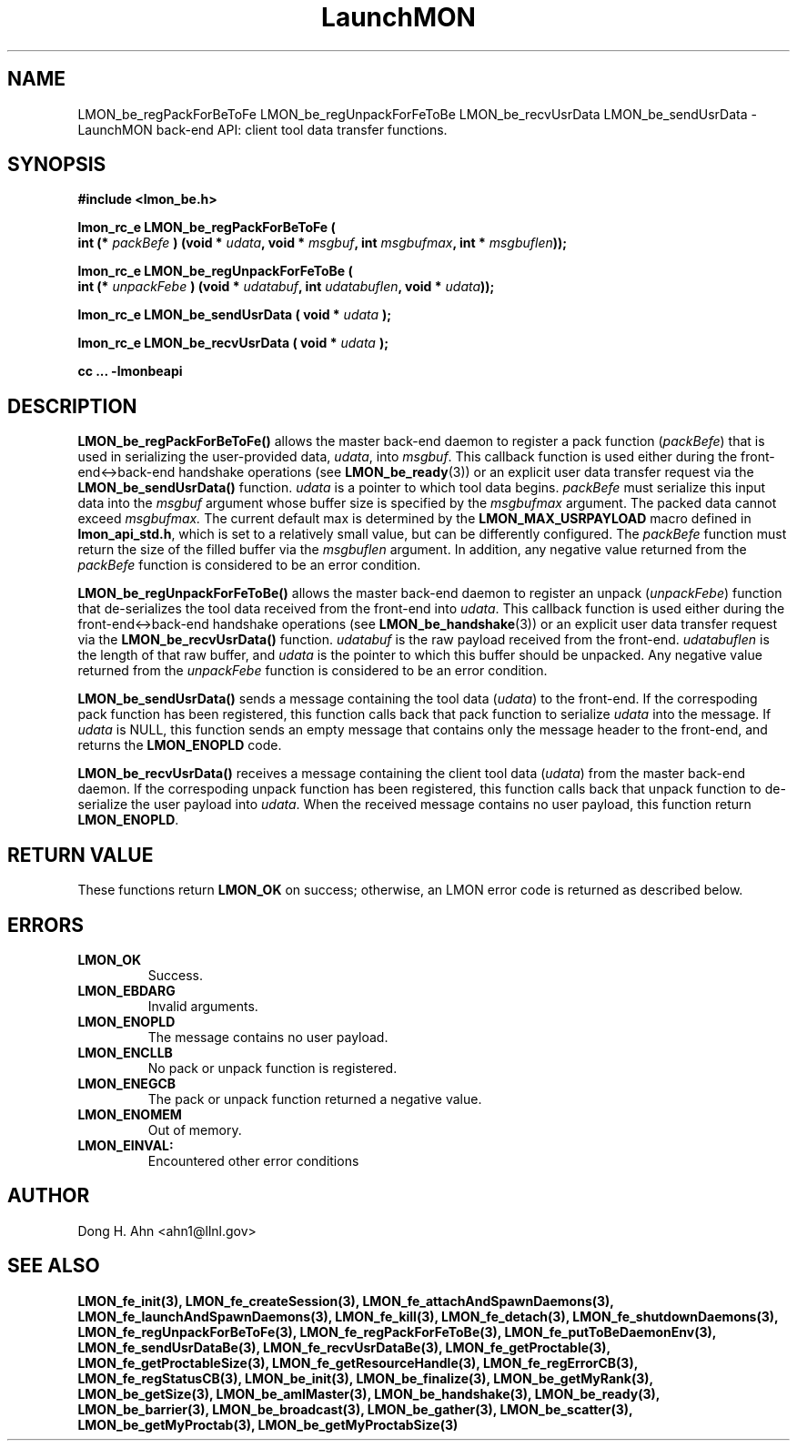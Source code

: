 .TH LaunchMON 3 "FEBRUARY 2008" LaunchMON "LaunchMON Back-End API"

.SH NAME
LMON_be_regPackForBeToFe LMON_be_regUnpackForFeToBe LMON_be_recvUsrData LMON_be_sendUsrData \- LaunchMON back-end API: client tool data transfer functions.  

.SH SYNOPSIS
.nf
.B #include <lmon_be.h>
.PP
.BI "lmon_rc_e LMON_be_regPackForBeToFe ( "
.BI "  int (* " packBefe " ) (void * " udata ", void * " msgbuf ", int " msgbufmax ", int * " msgbuflen "));"
.PP
.BI "lmon_rc_e LMON_be_regUnpackForFeToBe ( "
.BI "  int (* " unpackFebe " ) (void * " udatabuf ", int " udatabuflen ", void * " udata "));"
.PP
.BI "lmon_rc_e LMON_be_sendUsrData ( void * " udata " );"
.PP
.BI "lmon_rc_e LMON_be_recvUsrData ( void * " udata " );"
.PP
.B cc ... -lmonbeapi

.SH DESCRIPTION
\fBLMON_be_regPackForBeToFe()\fR allows the master back-end daemon
to register a pack function
(\fIpackBefe\fR) that is used in serializing the user-provided data, \fIudata\fR,
into \fImsgbuf\fR. This callback function is used either during
the front-end<->back-end handshake operations (see \fBLMON_be_ready\fR(3))
or an explicit user data transfer request via the \fBLMON_be_sendUsrData()\fR
function. 
\fIudata\fR is a pointer to which tool data begins. \fIpackBefe\fR must
serialize this input data into the \fImsgbuf\fR argument whose buffer
size is specified by the \fImsgbufmax\fR argument. The packed data
cannot exceed \fImsgbufmax.\fR The current default max is determined by
the \fBLMON_MAX_USRPAYLOAD\fR macro defined in \fBlmon_api_std.h\fR, which is
set to a relatively small value, but can be differently configured.
The \fIpackBefe\fR function must return the size of the filled buffer
via the \fImsgbuflen\fR argument. In addition, any negative value 
returned from the \fIpackBefe\fR function is considered to be an error condition.
.PP
\fBLMON_be_regUnpackForFeToBe()\fR allows the master back-end daemon to register
an unpack (\fIunpackFebe\fR) function that de-serializes the tool data received from the front-end
into \fIudata\fR.
This callback function is used either during
the front-end<->back-end handshake operations (see \fBLMON_be_handshake\fR(3))
or an explicit user data transfer request via the \fBLMON_be_recvUsrData()\fR
function.
\fIudatabuf\fR is the raw payload received from the front-end.
\fIudatabuflen\fR is the length of that raw buffer, and
\fIudata\fR is the pointer to which this buffer should be unpacked.
Any negative value returned from the \fIunpackFebe\fR function 
is considered to be an error condition.
.PP
\fBLMON_be_sendUsrData()\fR sends a message containing
the tool data (\fIudata\fR) to the front-end.
If the correspoding pack function has been registered, this
function calls back that pack function to serialize \fIudata\fR
into the message.
If \fIudata\fR is NULL, this function sends an empty message
that contains only the message header to the front-end,
and returns the \fBLMON_ENOPLD\fR code.
.PP
\fBLMON_be_recvUsrData()\fR receives a message containing
the client tool data (\fIudata\fR) from the master back-end daemon.
If the correspoding unpack function has been registered, this
function calls back that unpack function to de-serialize the
user payload into \fIudata\fR.
When the received message contains no user payload, this function
return \fBLMON_ENOPLD\fR.

.SH RETURN VALUE
These functions return \fBLMON_OK\fR
on success; otherwise, an LMON error code is returned 
as described below. 

.SH ERRORS
.TP
.B LMON_OK
Success.
.TP
.B LMON_EBDARG
Invalid arguments.
.TP
.B LMON_ENOPLD
The message contains no user payload.
.TP
.B LMON_ENCLLB
No pack or unpack function is registered.
.TP 
.B LMON_ENEGCB
The pack or unpack function returned a negative value.
.TP
.B LMON_ENOMEM
Out of memory.
.TP
.B LMON_EINVAL:
Encountered other error conditions

.SH AUTHOR
Dong H. Ahn <ahn1@llnl.gov>

.SH "SEE ALSO"
.BR LMON_fe_init(3),
.BR LMON_fe_createSession(3),
.BR LMON_fe_attachAndSpawnDaemons(3),
.BR LMON_fe_launchAndSpawnDaemons(3),
.BR LMON_fe_kill(3),
.BR LMON_fe_detach(3),
.BR LMON_fe_shutdownDaemons(3),
.BR LMON_fe_regUnpackForBeToFe(3),
.BR LMON_fe_regPackForFeToBe(3),
.BR LMON_fe_putToBeDaemonEnv(3),
.BR LMON_fe_sendUsrDataBe(3),
.BR LMON_fe_recvUsrDataBe(3),
.BR LMON_fe_getProctable(3),
.BR LMON_fe_getProctableSize(3),
.BR LMON_fe_getResourceHandle(3),
.BR LMON_fe_regErrorCB(3),
.BR LMON_fe_regStatusCB(3),
.BR LMON_be_init(3),
.BR LMON_be_finalize(3),
.BR LMON_be_getMyRank(3),
.BR LMON_be_getSize(3),
.BR LMON_be_amIMaster(3),
.BR LMON_be_handshake(3),
.BR LMON_be_ready(3),
.BR LMON_be_barrier(3),
.BR LMON_be_broadcast(3),
.BR LMON_be_gather(3),
.BR LMON_be_scatter(3),
.BR LMON_be_getMyProctab(3),
.BR LMON_be_getMyProctabSize(3)
